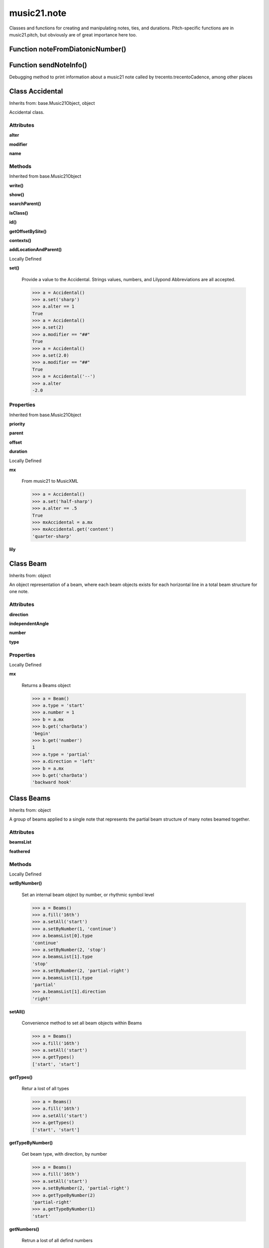 .. _moduleNote:

music21.note
============



Classes and functions for creating and manipulating notes, ties, and durations.
Pitch-specific functions are in music21.pitch, but obviously are of great importance here too.

Function noteFromDiatonicNumber()
---------------------------------


Function sendNoteInfo()
-----------------------

Debugging method to print information about a music21 note called by trecento.trecentoCadence, among other places 

Class Accidental
----------------

Inherits from: base.Music21Object, object

Accidental class. 

Attributes
~~~~~~~~~~

**alter**

**modifier**

**name**

Methods
~~~~~~~


Inherited from base.Music21Object

**write()**

**show()**

**searchParent()**

**isClass()**

**id()**

**getOffsetBySite()**

**contexts()**

**addLocationAndParent()**


Locally Defined

**set()**

    Provide a value to the Accidental. Strings values, numbers, and Lilypond Abbreviations are all accepted. 

    >>> a = Accidental()
    >>> a.set('sharp')
    >>> a.alter == 1
    True 
    >>> a = Accidental()
    >>> a.set(2)
    >>> a.modifier == "##"
    True 
    >>> a = Accidental()
    >>> a.set(2.0)
    >>> a.modifier == "##"
    True 
    >>> a = Accidental('--')
    >>> a.alter
    -2.0 

Properties
~~~~~~~~~~


Inherited from base.Music21Object

**priority**

**parent**

**offset**

**duration**


Locally Defined

**mx**

    From music21 to MusicXML 

    >>> a = Accidental()
    >>> a.set('half-sharp')
    >>> a.alter == .5
    True 
    >>> mxAccidental = a.mx
    >>> mxAccidental.get('content')
    'quarter-sharp' 

**lily**



Class Beam
----------

Inherits from: object

An object representation of a beam, where each beam objects exists for each horizontal line in a total beam structure for one note. 

Attributes
~~~~~~~~~~

**direction**

**independentAngle**

**number**

**type**

Properties
~~~~~~~~~~


Locally Defined

**mx**

    Returns a Beams object 

    >>> a = Beam()
    >>> a.type = 'start'
    >>> a.number = 1
    >>> b = a.mx
    >>> b.get('charData')
    'begin' 
    >>> b.get('number')
    1 
    >>> a.type = 'partial'
    >>> a.direction = 'left'
    >>> b = a.mx
    >>> b.get('charData')
    'backward hook' 


Class Beams
-----------

Inherits from: object

A group of beams applied to a single note that represents the partial beam structure of many notes beamed together. 

Attributes
~~~~~~~~~~

**beamsList**

**feathered**

Methods
~~~~~~~


Locally Defined

**setByNumber()**

    Set an internal beam object by number, or rhythmic symbol level 

    >>> a = Beams()
    >>> a.fill('16th')
    >>> a.setAll('start')
    >>> a.setByNumber(1, 'continue')
    >>> a.beamsList[0].type
    'continue' 
    >>> a.setByNumber(2, 'stop')
    >>> a.beamsList[1].type
    'stop' 
    >>> a.setByNumber(2, 'partial-right')
    >>> a.beamsList[1].type
    'partial' 
    >>> a.beamsList[1].direction
    'right' 

**setAll()**

    Convenience method to set all beam objects within Beams 

    >>> a = Beams()
    >>> a.fill('16th')
    >>> a.setAll('start')
    >>> a.getTypes()
    ['start', 'start'] 

    

**getTypes()**

    Retur a lost of all types 

    >>> a = Beams()
    >>> a.fill('16th')
    >>> a.setAll('start')
    >>> a.getTypes()
    ['start', 'start'] 

**getTypeByNumber()**

    Get beam type, with direction, by number 

    >>> a = Beams()
    >>> a.fill('16th')
    >>> a.setAll('start')
    >>> a.setByNumber(2, 'partial-right')
    >>> a.getTypeByNumber(2)
    'partial-right' 
    >>> a.getTypeByNumber(1)
    'start' 

**getNumbers()**

    Retrun a lost of all defind numbers 

    >>> a = Beams()
    >>> a.fill('32nd')
    >>> a.getNumbers()
    [1, 2, 3] 

**getByNumber()**

    Set an internal beam object by number, or rhythmic symbol level 

    >>> a = Beams()
    >>> a.fill('16th')
    >>> a.setAll('start')
    >>> a.getByNumber(2).type
    'start' 

**fill()**

    Clear an fill the beams list as commonly needed for various durations do not set type or direction 

    >>> a = Beams()
    >>> a.fill('16th')
    >>> len(a)
    2 
    >>> a.fill('32nd')
    >>> len(a)
    3 

**append()**


Properties
~~~~~~~~~~


Locally Defined

**mx**

    Returns a list of mxBeam objects 


Class EighthNote
----------------

Inherits from: note.Note, note.NotRest, note.GeneralNote, base.Music21Object, object


Attributes
~~~~~~~~~~

**articulations**

**beams**

**contexts**

**editorial**

**groups**

**id**

**locations**

**lyrics**

**notations**

**pitch**

**tie**

Methods
~~~~~~~


Inherited from base.Music21Object

**write()**

**show()**

**searchParent()**

**isClass()**

**id()**

**getOffsetBySite()**

**contexts()**

**addLocationAndParent()**


Inherited from note.GeneralNote

**splitAtDurations()**

**isChord()**

**compactNoteInfo()**

**clearDurations()**

**appendDuration()**

**addLyric()**


Inherited from note.NotRest

**splitNoteAtPoint()**


Inherited from note.Note

**setAccidental()**

**isUnpitched()**

**isRest()**

**isNote()**

Properties
~~~~~~~~~~


Inherited from base.Music21Object

**priority**

**parent**

**offset**

**duration**


Inherited from note.GeneralNote

**quarterLength**

**musicxml**

**lyric**

**color**


Inherited from note.Note

**step**

**ps**

**pitchClass**

**octave**

**nameWithOctave**

**name**

**mx**

**midi**

**lily**

**frequency**

**freq440**

**diatonicNoteNum**

**accidental**


Class GeneralNote
-----------------

Inherits from: base.Music21Object, object

A GeneralNote object is the parent object for the Note, Rest, Unpitched, and SimpleNote, etc. objects It contains duration, notations, editorial, and tie fields. 

Attributes
~~~~~~~~~~

**articulations**

**contexts**

**editorial**

**groups**

**id**

**locations**

**lyrics**

**notations**

**tie**

Methods
~~~~~~~


Inherited from base.Music21Object

**write()**

**show()**

**searchParent()**

**isClass()**

**id()**

**getOffsetBySite()**

**contexts()**

**addLocationAndParent()**


Locally Defined

**splitAtDurations()**

    Takes a Note and returns a list of notes with only a single duration.Duration each. 

    >>> a = Note()
    >>> a.duration.clear() # remove defaults
    >>> a.appendDuration(duration.Duration('half'))
    >>> a.duration.quarterLength
    2.0 
    >>> a.appendDuration(duration.Duration('whole'))
    >>> a.duration.quarterLength
    6.0 
    >>> b = a.splitAtDurations()
    >>> b[0].pitch == b[1].pitch
    True 
    >>> b[0].duration.type
    'half' 
    >>> b[1].duration.type
    'whole' 

**isChord()**

    bool(x) -> bool Returns True when the argument x is true, False otherwise. The builtins True and False are the only two instances of the class bool. The class bool is a subclass of the class int, and cannot be subclassed. 

**compactNoteInfo()**

    nice debugging info tool -- returns information about a note E- E 4 flat 16th 0.166666666667 & is a tuplet (in fact STOPS the tuplet) 

**clearDurations()**

    clears all the durations stored in the note. After performing this, it's probably not wise to print the note until at least one duration.Duration is added 

**appendDuration()**

    Sets the duration of the note to the supplied duration.Duration object 

    >>> a = Note()
    >>> a.duration.clear() # remove default
    >>> a.appendDuration(duration.Duration('half'))
    >>> a.duration.quarterLength
    2.0 
    >>> a.appendDuration(duration.Duration('whole'))
    >>> a.duration.quarterLength
    6.0 

    

**addLyric()**

    adds another lyric to the note's lyric list optionally with a certain lyric number 

    >>> n1 = Note()
    >>> n1.addLyric("hello")
    >>> n1.lyrics[0].text
    'hello' 
    >>> n1.lyrics[0].number
    1 
    ## note that the option number specified gives the lyric number, not the list position 
    >>> n1.addLyric("bye", 3)
    >>> n1.lyrics[1].text
    'bye' 
    >>> n1.lyrics[1].number
    3 
    ## replace existing lyric 
    >>> n1.addLyric("ciao", 3)
    >>> n1.lyrics[1].text
    'ciao' 
    >>> n1.lyrics[1].number
    3 

Properties
~~~~~~~~~~


Inherited from base.Music21Object

**priority**

**parent**

**offset**

**duration**


Locally Defined

**quarterLength**

    Return quarter length 

    >>> n = Note()
    >>> n.quarterLength = 2.0
    >>> n.quarterLength
    2.0 

**musicxml**

    This must call _getMX to get basic mxNote objects 

**lyric**

    returns the first Lyric's text todo: should return a \n separated string of lyrics 

**color**



Class HalfNote
--------------

Inherits from: note.Note, note.NotRest, note.GeneralNote, base.Music21Object, object


Attributes
~~~~~~~~~~

**articulations**

**beams**

**contexts**

**editorial**

**groups**

**id**

**locations**

**lyrics**

**notations**

**pitch**

**tie**

Methods
~~~~~~~


Inherited from base.Music21Object

**write()**

**show()**

**searchParent()**

**isClass()**

**id()**

**getOffsetBySite()**

**contexts()**

**addLocationAndParent()**


Inherited from note.GeneralNote

**splitAtDurations()**

**isChord()**

**compactNoteInfo()**

**clearDurations()**

**appendDuration()**

**addLyric()**


Inherited from note.NotRest

**splitNoteAtPoint()**


Inherited from note.Note

**setAccidental()**

**isUnpitched()**

**isRest()**

**isNote()**

Properties
~~~~~~~~~~


Inherited from base.Music21Object

**priority**

**parent**

**offset**

**duration**


Inherited from note.GeneralNote

**quarterLength**

**musicxml**

**lyric**

**color**


Inherited from note.Note

**step**

**ps**

**pitchClass**

**octave**

**nameWithOctave**

**name**

**mx**

**midi**

**lily**

**frequency**

**freq440**

**diatonicNoteNum**

**accidental**


Class LilyString
----------------

Inherits from: object


Attributes
~~~~~~~~~~

**value**

Methods
~~~~~~~


Locally Defined

**writeTemp()**


**wrapForMidi()**


**showPNGandPlayMIDI()**


**showPNG()**

    Take the LilyString, run it through LilyPond, and then show it as a PNG file. On Windows, the PNG file will not be deleted, so you  will need to clean out TEMP every once in a while 

**showPDF()**


**showImageDirect()**

    borrowed from and modified from the excellent PIL image library, but needed some changes to the NT handling 

**savePNG()**

    bool(x) -> bool Returns True when the argument x is true, False otherwise. The builtins True and False are the only two instances of the class bool. The class bool is a subclass of the class int, and cannot be subclassed. 

**runThroughLily()**


**quickHeader()**

    Returns a quick and dirty lilyPond header for the stream 

**playMIDIfile()**


**midiWrapped()**

    bool(x) -> bool Returns True when the argument x is true, False otherwise. The builtins True and False are the only two instances of the class bool. The class bool is a subclass of the class int, and cannot be subclassed. 

**createPDF()**


**checkForMidiAndAdd()**


**checkForMidi()**


**addMidi()**

    override this in subclasses, such as LilyScore 

Properties
~~~~~~~~~~


Locally Defined

**wrappedValue**

    returns a value that is wrapped with { } if it doesn't contain a score element so that it can run through lilypond 


Class Lyric
-----------

Inherits from: object


Attributes
~~~~~~~~~~

**number**

**syllabic**

**text**

Properties
~~~~~~~~~~


Locally Defined

**mx**

    Returns an mxLyric 

    >>> a = Lyric()
    >>> a.text = 'hello'
    >>> mxLyric = a.mx
    >>> mxLyric.get('text')
    'hello' 


Class NotRest
-------------

Inherits from: note.GeneralNote, base.Music21Object, object

Parent class for objects that are not rests; or, object that can be tied. 

Attributes
~~~~~~~~~~

**articulations**

**contexts**

**editorial**

**groups**

**id**

**locations**

**lyrics**

**notations**

**tie**

Methods
~~~~~~~


Inherited from base.Music21Object

**write()**

**show()**

**searchParent()**

**isClass()**

**id()**

**getOffsetBySite()**

**contexts()**

**addLocationAndParent()**


Inherited from note.GeneralNote

**splitAtDurations()**

**isChord()**

**compactNoteInfo()**

**clearDurations()**

**appendDuration()**

**addLyric()**


Locally Defined

**splitNoteAtPoint()**

    Split a Note into two Notes. 

    >>> a = NotRest()
    >>> a.duration.type = 'whole'
    >>> b, c = a.splitNoteAtPoint(3)
    >>> b.duration.type
    'half' 
    >>> b.duration.dots
    1 
    >>> b.duration.quarterLength
    3.0 
    >>> c.duration.type
    'quarter' 
    >>> c.duration.dots
    0 
    >>> c.duration.quarterLength
    1.0 

Properties
~~~~~~~~~~


Inherited from base.Music21Object

**priority**

**parent**

**offset**

**duration**


Inherited from note.GeneralNote

**quarterLength**

**musicxml**

**lyric**

**color**


Class Note
----------

Inherits from: note.NotRest, note.GeneralNote, base.Music21Object, object

Note class for notes (not rests or unpitched elements) that can be represented by one or more notational units A Note knows both its total duration and how to express itself as a set of tied notes of different lengths. For instance, a note of 2.5 quarters in length could be half tied to eighth or dotted quarter tied to quarter. A ComplexNote will eventually be smart enough that if given a duration in quarters it will try to figure out a way to express itself as best it can if it needs to be represented on page.  It does not know this now. 

Attributes
~~~~~~~~~~

**articulations**

**beams**

**contexts**

**editorial**

**groups**

**id**

**locations**

**lyrics**

**notations**

**pitch**

**tie**

Methods
~~~~~~~


Inherited from base.Music21Object

**write()**

**show()**

**searchParent()**

**isClass()**

**id()**

**getOffsetBySite()**

**contexts()**

**addLocationAndParent()**


Inherited from note.GeneralNote

**splitAtDurations()**

**isChord()**

**compactNoteInfo()**

**clearDurations()**

**appendDuration()**

**addLyric()**


Inherited from note.NotRest

**splitNoteAtPoint()**


Locally Defined

**setAccidental()**


**isUnpitched()**

    bool(x) -> bool Returns True when the argument x is true, False otherwise. The builtins True and False are the only two instances of the class bool. The class bool is a subclass of the class int, and cannot be subclassed. 

**isRest()**

    bool(x) -> bool Returns True when the argument x is true, False otherwise. The builtins True and False are the only two instances of the class bool. The class bool is a subclass of the class int, and cannot be subclassed. 

**isNote()**

    bool(x) -> bool Returns True when the argument x is true, False otherwise. The builtins True and False are the only two instances of the class bool. The class bool is a subclass of the class int, and cannot be subclassed. 

Properties
~~~~~~~~~~


Inherited from base.Music21Object

**priority**

**parent**

**offset**

**duration**


Inherited from note.GeneralNote

**quarterLength**

**musicxml**

**lyric**

**color**


Locally Defined

**step**


**ps**

    Returns the note's midi number. C4 (middle C) = 60, C#4 = 61, D-4 = 61, D4 = 62; A4 = 69 

    >>> a = Note()
    >>> a.ps = 60.5
    >>> a.midi
    61 
    >>> a.ps
    60.5 

**pitchClass**

    Return pitch class 

    >>> d = Note()
    >>> d.pitch = Pitch('d-4')
    >>> d.pitchClass
    1 
    >>>

**octave**


**nameWithOctave**


**name**


**mx**

    Returns a List of mxNotes Attributes of notes are merged from different locations: first from the duration objects, then from the pitch objects. Finally, GeneralNote attributes are added 

**midi**

    Returns the note's midi number. C4 (middle C) = 60, C#4 = 61, D-4 = 61, D4 = 62; A4 = 69 

    >>> a = Note()
    >>> a.pitch = Pitch('d-4')
    >>> a.midi
    61 

**lily**

    The name of the note as it would appear in Lilypond format. 

**frequency**


**freq440**


**diatonicNoteNum**

    see Pitch.diatonicNoteNum 

**accidental**



Class Pitch
-----------

Inherits from: base.Music21Object, object


Attributes
~~~~~~~~~~

**contexts**

**defaultOctave**

**groups**

**id**

**locations**

Methods
~~~~~~~


Inherited from base.Music21Object

**write()**

**show()**

**searchParent()**

**isClass()**

**id()**

**getOffsetBySite()**

**contexts()**

**addLocationAndParent()**

Properties
~~~~~~~~~~


Inherited from base.Music21Object

**priority**

**parent**

**offset**

**duration**


Locally Defined

**step**

    

    >>> a = Pitch('C#3')
    >>> a._getStep()
    'C' 

**ps**

    pitchSpace attribute 

**pitchClass**

    

    >>> a = Pitch('a3')
    >>> a._getPitchClass()
    9 
    >>> dis = Pitch('d3')
    >>> dis.pitchClass
    2 
    >>> dis.accidental = Accidental("#")
    >>> dis.pitchClass
    3 
    >>> dis.pitchClass = 11
    >>> dis.pitchClass
    11 
    >>> dis.name
    'B' 

**octave**

    returns or sets the octave of the note.  Setting the octave updates the pitchSpace attribute. 

    >>> a = Pitch('g')
    >>> a.octave is None
    True 
    >>> a.implicitOctave
    4 
    >>> a.ps  ## will use implicitOctave
    67 
    >>> a.name
    'G' 
    >>> a.octave = 14
    >>> a.implicitOctave
    14 
    >>> a.name
    'G' 
    >>> a.ps
    187 

**nameWithOctave**

    Returns pitch name with octave Perhaps better default action for getName 

    >>> a = Pitch('G#4')
    >>> a.nameWithOctave
    'G#4' 

**name**

    Name presently returns pitch name and accidental without octave. Perhaps better named getNameClass 

    >>> a = Pitch('G#')
    >>> a.name
    'G#' 

**mx**

    returns a musicxml.Note() object 

    >>> a = Pitch('g#4')
    >>> c = a.mx
    >>> c.get('pitch').get('step')
    'G' 

**musicxml**

    Provide a complete MusicXM: representation. Presently, this is based on 

**midi**

    midi is ps (pitchSpace) as a rounded int; ps can accomodate floats 

**implicitOctave**

    returns the octave of the note, or defaultOctave if octave was never set 

**frequency**

    The frequency property gets or sets the frequency of the pitch in hertz. If the frequency has not been overridden, then it is computed based on A440Hz and equal temperament 

**freq440**

    

    >>> a = Pitch('A4')
    >>> a.freq440
    440.0 

**diatonicNoteNum**

    Read-only property. Returns an int that uniquely identifies the note, ignoring accidentals. The number returned is the diatonic interval above C0 (the lowest C on a Boesendorfer Imperial Grand), so G0 = 5, C1 = 8, etc. Numbers can be negative for very low notes. C4 (middleC) = 29, C#4 = 29, C##4 = 29, D-4 = 30, D4 = 30, etc. 

    >>> c = Pitch('c4')
    >>> c.diatonicNoteNum
    29 
    >>> c = Pitch('c#4')
    >>> c.diatonicNoteNum
    29 
    >>> d = Pitch('d--4')
    >>> d.accidental.name
    'double-flat' 
    >>> d.diatonicNoteNum
    30 
    >>> b = Pitch()
    >>> b.step = "B"
    >>> b.octave = -1
    >>> b.diatonicNoteNum
    0 
    >>> c = Pitch("C")
    >>> c.diatonicNoteNum  #implicitOctave
    29 

**accidental**

    

    >>> a = Pitch('D-2')
    >>> a.accidental.alter
    -1.0 


Class QuarterNote
-----------------

Inherits from: note.Note, note.NotRest, note.GeneralNote, base.Music21Object, object


Attributes
~~~~~~~~~~

**articulations**

**beams**

**contexts**

**editorial**

**groups**

**id**

**locations**

**lyrics**

**notations**

**pitch**

**tie**

Methods
~~~~~~~


Inherited from base.Music21Object

**write()**

**show()**

**searchParent()**

**isClass()**

**id()**

**getOffsetBySite()**

**contexts()**

**addLocationAndParent()**


Inherited from note.GeneralNote

**splitAtDurations()**

**isChord()**

**compactNoteInfo()**

**clearDurations()**

**appendDuration()**

**addLyric()**


Inherited from note.NotRest

**splitNoteAtPoint()**


Inherited from note.Note

**setAccidental()**

**isUnpitched()**

**isRest()**

**isNote()**

Properties
~~~~~~~~~~


Inherited from base.Music21Object

**priority**

**parent**

**offset**

**duration**


Inherited from note.GeneralNote

**quarterLength**

**musicxml**

**lyric**

**color**


Inherited from note.Note

**step**

**ps**

**pitchClass**

**octave**

**nameWithOctave**

**name**

**mx**

**midi**

**lily**

**frequency**

**freq440**

**diatonicNoteNum**

**accidental**


Class Rest
----------

Inherits from: note.GeneralNote, base.Music21Object, object

General rest class 

Attributes
~~~~~~~~~~

**articulations**

**contexts**

**editorial**

**groups**

**id**

**locations**

**lyrics**

**notations**

**tie**

Methods
~~~~~~~


Inherited from base.Music21Object

**write()**

**show()**

**searchParent()**

**isClass()**

**id()**

**getOffsetBySite()**

**contexts()**

**addLocationAndParent()**


Inherited from note.GeneralNote

**splitAtDurations()**

**isChord()**

**compactNoteInfo()**

**clearDurations()**

**appendDuration()**

**addLyric()**


Locally Defined

**isUnpitched()**

    bool(x) -> bool Returns True when the argument x is true, False otherwise. The builtins True and False are the only two instances of the class bool. The class bool is a subclass of the class int, and cannot be subclassed. 

**isRest()**

    bool(x) -> bool Returns True when the argument x is true, False otherwise. The builtins True and False are the only two instances of the class bool. The class bool is a subclass of the class int, and cannot be subclassed. 

**isNote()**

    bool(x) -> bool Returns True when the argument x is true, False otherwise. The builtins True and False are the only two instances of the class bool. The class bool is a subclass of the class int, and cannot be subclassed. 

Properties
~~~~~~~~~~


Inherited from base.Music21Object

**priority**

**parent**

**offset**

**duration**


Inherited from note.GeneralNote

**quarterLength**

**musicxml**

**lyric**

**color**


Locally Defined

**mx**

    Returns a List of mxNotes Attributes of notes are merged from different locations: first from the duration objects, then from the pitch objects. Finally, GeneralNote attributes are added 

**lily**

    The name of the rest as it would appear in Lilypond format. 

    >>> r1 = Rest()
    >>> r1.duration.type = "half"
    >>> r1.lily
    'r2' 


Class Tie
---------

Inherits from: base.Music21Object, object

Object added to notes that are tied to other notes note1.tie = Tie("start") note1.tieStyle = "normal" # could be dotted or dashed print note1.tie.type # prints start Differences from MusicXML: notes do not need to know if they are tied from a previous note.  i.e., you can tie n1 to n2 just with a tie start on n1.  However, if you want proper musicXML output you need a tie stop on n2 one tie with "continue" implies tied from and tied to optional (to know what notes are next:) .to = note()   # not implimented yet, b/c of garbage coll. .from = note() (question: should notes be able to be tied to multiple notes for the case where a single note is tied both voices of a two-note-head unison?) 

Attributes
~~~~~~~~~~

**contexts**

**groups**

**id**

**locations**

**type**

Methods
~~~~~~~


Inherited from base.Music21Object

**write()**

**show()**

**searchParent()**

**isClass()**

**id()**

**getOffsetBySite()**

**contexts()**

**addLocationAndParent()**

Properties
~~~~~~~~~~


Inherited from base.Music21Object

**priority**

**parent**

**offset**

**duration**


Locally Defined

**mx**



Class Unpitched
---------------

Inherits from: note.GeneralNote, base.Music21Object, object

General class of unpitched objects which appear at different places on the staff.  Examples: percussion notation 

Attributes
~~~~~~~~~~

**articulations**

**contexts**

**editorial**

**groups**

**id**

**locations**

**lyrics**

**notations**

**tie**

Methods
~~~~~~~


Inherited from base.Music21Object

**write()**

**show()**

**searchParent()**

**isClass()**

**id()**

**getOffsetBySite()**

**contexts()**

**addLocationAndParent()**


Inherited from note.GeneralNote

**splitAtDurations()**

**isChord()**

**compactNoteInfo()**

**clearDurations()**

**appendDuration()**

**addLyric()**


Locally Defined

**isUnpitched()**

    bool(x) -> bool Returns True when the argument x is true, False otherwise. The builtins True and False are the only two instances of the class bool. The class bool is a subclass of the class int, and cannot be subclassed. 

**isRest()**

    bool(x) -> bool Returns True when the argument x is true, False otherwise. The builtins True and False are the only two instances of the class bool. The class bool is a subclass of the class int, and cannot be subclassed. 

**isNote()**

    bool(x) -> bool Returns True when the argument x is true, False otherwise. The builtins True and False are the only two instances of the class bool. The class bool is a subclass of the class int, and cannot be subclassed. 

**displayOctave()**

    int(x[, base]) -> integer Convert a string or number to an integer, if possible.  A floating point argument will be truncated towards zero (this does not include a string representation of a floating point number!)  When converting a string, use the optional base.  It is an error to supply a base when converting a non-string.  If base is zero, the proper base is guessed based on the string content.  If the argument is outside the integer range a long object will be returned instead. 

Properties
~~~~~~~~~~


Inherited from base.Music21Object

**priority**

**parent**

**offset**

**duration**


Inherited from note.GeneralNote

**quarterLength**

**musicxml**

**lyric**

**color**


Class WholeNote
---------------

Inherits from: note.Note, note.NotRest, note.GeneralNote, base.Music21Object, object


Attributes
~~~~~~~~~~

**articulations**

**beams**

**contexts**

**editorial**

**groups**

**id**

**locations**

**lyrics**

**notations**

**pitch**

**tie**

Methods
~~~~~~~


Inherited from base.Music21Object

**write()**

**show()**

**searchParent()**

**isClass()**

**id()**

**getOffsetBySite()**

**contexts()**

**addLocationAndParent()**


Inherited from note.GeneralNote

**splitAtDurations()**

**isChord()**

**compactNoteInfo()**

**clearDurations()**

**appendDuration()**

**addLyric()**


Inherited from note.NotRest

**splitNoteAtPoint()**


Inherited from note.Note

**setAccidental()**

**isUnpitched()**

**isRest()**

**isNote()**

Properties
~~~~~~~~~~


Inherited from base.Music21Object

**priority**

**parent**

**offset**

**duration**


Inherited from note.GeneralNote

**quarterLength**

**musicxml**

**lyric**

**color**


Inherited from note.Note

**step**

**ps**

**pitchClass**

**octave**

**nameWithOctave**

**name**

**mx**

**midi**

**lily**

**frequency**

**freq440**

**diatonicNoteNum**

**accidental**


